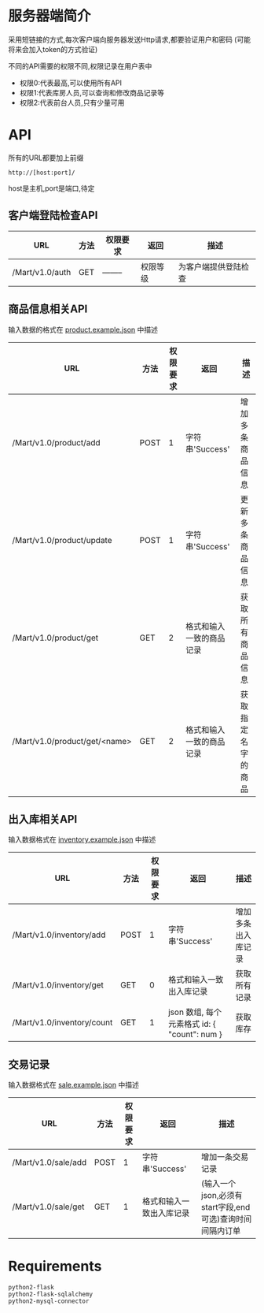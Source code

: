 * 服务器端简介
  采用短链接的方式,每次客户端向服务器发送Http请求,都要验证用户和密码
  (可能将来会加入token的方式验证)

  不同的API需要的权限不同,权限记录在用户表中
  - 权限0:代表最高,可以使用所有API
  - 权限1:代表库房人员,可以查询和修改商品记录等
  - 权限2:代表前台人员,只有少量可用

* API
  所有的URL都要加上前缀
  : http://[host:port]/
  host是主机,port是端口,待定
** 客户端登陆检查API
   | URL             | 方法 | 权限要求 | 返回     | 描述                 |
   |-----------------+------+----------+----------+----------------------|
   | /Mart/v1.0/auth | GET  | -------- | 权限等级 | 为客户端提供登陆检查 |
** 商品信息相关API
   输入数据的格式在 [[file:product.example.json][product.example.json]] 中描述
   | URL                           | 方法 | 权限要求 | 返回                     | 描述               |
   |-------------------------------+------+----------+--------------------------+--------------------|
   | /Mart/v1.0/product/add        | POST |        1 | 字符串'Success'          | 增加多条商品信息   |
   | /Mart/v1.0/product/update     | POST |        1 | 字符串'Success'          | 更新多条商品信息   |
   | /Mart/v1.0/product/get        | GET  |        2 | 格式和输入一致的商品记录 | 获取所有商品信息   |
   | /Mart/v1.0/product/get/<name> | GET  |        2 | 格式和输入一致的商品记录 | 获取指定名字的商品 |

** 出入库相关API
   输入数据格式在 [[file:inventory.example.json][inventory.example.json]] 中描述
   | URL                        | 方法 | 权限要求 | 返回                                         | 描述               |
   |----------------------------+------+----------+----------------------------------------------+--------------------|
   | /Mart/v1.0/inventory/add   | POST |        1 | 字符串'Success'                              | 增加多条出入库记录 |
   | /Mart/v1.0/inventory/get   | GET  |        0 | 格式和输入一致出入库记录                     | 获取所有记录       |
   | /Mart/v1.0/inventory/count | GET  |        1 | json 数组, 每个元素格式 id: { "count": num } | 获取库存           |

** 交易记录
   输入数据格式在 [[file:sale.example.json][sale.example.json]] 中描述
   | URL                 | 方法 | 权限要求 | 返回                     | 描述                                                     |
   |---------------------+------+----------+--------------------------+----------------------------------------------------------|
   | /Mart/v1.0/sale/add | POST |        1 | 字符串'Success'          | 增加一条交易记录                                         |
   | /Mart/v1.0/sale/get | GET  |        1 | 格式和输入一致出入库记录 | (输入一个json,必须有start字段,end可选)查询时间间隔内订单 |

* Requirements
  : python2-flask
  : python2-flask-sqlalchemy
  : python2-mysql-connector
